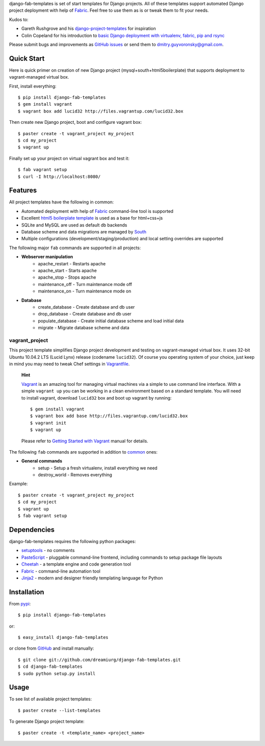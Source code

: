 django-fab-templates is set of start templates for Django projects. All of these templates support automated Django project deployment with help of `Fabric`_. Feel free to use them as is or tweak them to fit your needs.

Kudos to:

* Gareth Rushgrove and his `django-project-templates`_ for inspiration
* Colin Copeland for his introduction to `basic Django deployment with virtualenv, fabric, pip and rsync <http://www.caktusgroup.com/blog/2010/04/22/basic-django-deployment-with-virtualenv-fabric-pip-and-rsync/>`_

Please submit bugs and improvements as `GitHub issues <https://github.com/dreamiurg/django-fab-templates/issues>`_ or send them to dmitry.guyvoronsky@gmail.com.

Quick Start
===========

Here is quick primer on creation of new Django project (mysql+south+html5boilerplate) that supports deployment to vagrant-managed virtual box.

First, install everything::

    $ pip install django-fab-templates
    $ gem install vagrant
    $ vagrant box add lucid32 http://files.vagrantup.com/lucid32.box
    
Then create new Django project, boot and configure vagrant box::

    $ paster create -t vagrant_project my_project
    $ cd my_project
    $ vagrant up

Finally set up your project on virtual vagrant box and test it::

    $ fab vagrant setup
    $ curl -I http://localhost:8080/

Features
========

All project templates have the following in common:

* Automated deployment with help of `Fabric`_ command-line tool is supported
* Excellent `html5 boilerplate template <http://html5boilerplate.com>`_ is used as a base for html+css+js
* SQLite and MySQL are used as default db backends
* Database scheme and data migrations are managed by `South`_
* Multiple configurations (development/staging/production) and local setting overrides are supported

.. _common:

The following major ``fab`` commands are supported in all projects:

* **Webserver manipulation**
    * apache_restart - Restarts apache
    * apache_start - Starts apache
    * apache_stop - Stops apache
    * maintenance_off - Turn maintenance mode off
    * maintenance_on - Turn maintenance mode on
* **Database**
    * create_database - Create database and db user
    * drop_database - Create database and db user
    * populate_database - Create initial database scheme and load initial data
    * migrate - Migrate database scheme and data


vagrant_project
---------------

This project template simplifies Django project development and testing on vagrant-managed virtual box. It uses 32-bit Ubuntu 10.04.2 LTS (Lucid Lynx) release (codename ``lucid32``). Of course you operating system of your choice, just keep in mind you may need to tweak Chef settings in `Vagrantfile`_.

    **Hint**
    
    `Vagrant`_ is an amazing tool for managing virtual machines via a simple to use command line interface. With a simple ``vagrant up`` you can be working in a clean environment based on a standard template. You will need to install vagrant, download ``lucid32`` box and boot up vagrant by running::
    
    $ gem install vagrant
    $ vagrant box add base http://files.vagrantup.com/lucid32.box
    $ vagrant init
    $ vagrant up
    
    Please refer to `Getting Started with Vagrant <http://vagrantup.com/docs/getting-started/index.html>`_ manual for details.
    
The following ``fab`` commands are supported in addition to common_ ones:

* **General commands**
    * setup - Setup a fresh virtualenv, install everything we need
    * destroy_world - Removes everything
    
Example::

    $ paster create -t vagrant_project my_project
    $ cd my_project
    $ vagrant up
    $ fab vagrant setup


Dependencies
============

django-fab-templates requires the following python packages:

* `setuptools <http://pypi.python.org/pypi/setuptools>`_ - no comments
* `PasteScript <http://pypi.python.org/pypi/PasteScript>`_ - pluggable command-line frontend, including commands to setup package file layouts
* `Cheetah <http://pypi.python.org/pypi/Cheetah>`_ - a template engine and code generation tool
* `Fabric`_ - command-line automation tool
* `Jinja2 <http://jinja.pocoo.org/docs/>`_ - modern and designer friendly templating language for Python

Installation
============

From `pypi <http://pypi.python.org/pypi/django-fab-templates>`_::

    $ pip install django-fab-templates

or::

    $ easy_install django-fab-templates

or clone from `GitHub <https://github.com/dreamiurg/django-fab-templates>`_ and install manually::

    $ git clone git://github.com/dreamiurg/django-fab-templates.git
    $ cd django-fab-templates
    $ sudo python setup.py install

Usage
=====
To see list of available project templates::

    $ paster create --list-templates
    
To generate Django project template::

    $ paster create -t <template_name> <project_name>


.. _fabric: http://fabfile.org
.. _vagrant: http://vagrantup.com/
.. _south: http://south.aeracode.org/docs/about.html
.. _django-project-templates: http://pypi.python.org/pypi/django-project-templates/
.. _Vagrantfile: https://github.com/dreamiurg/django-fab-templates/blob/master/src/django_fab_templates/templates/vagrant_project/Vagrantfile
